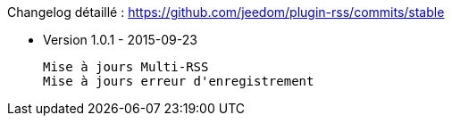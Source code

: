 Changelog détaillé : https://github.com/jeedom/plugin-rss/commits/stable

* Version 1.0.1 - 2015-09-23

 Mise à jours Multi-RSS
 Mise à jours erreur d'enregistrement
